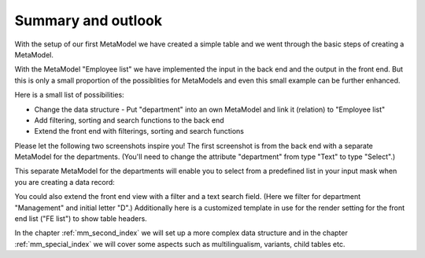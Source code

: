 .. _mm_first_conclusion:

Summary and outlook
===================


With the setup of our first MetaModel we have created a simple table and we went through the basic steps of creating a MetaModel.

With the MetaModel "Employee list" we have implemented the input in the back end and the output in the front end. But this is only a small proportion of the possiblities for MetaModels and even this small example can be further enhanced.

Here is a small list of possibilities:
  
* Change the data structure - Put "department" into an own MetaModel and link it       (relation) to "Employee list"
* Add filtering, sorting and search functions to the back end
* Extend the front end with filterings, sorting and search functions
  
Please let the following two screenshots inspire you! The first screenshot is from the back end with a separate MetaModel for the departments. (You'll need to change the attribute "department" from type "Text" to type "Select".)

|img_conclusion_01_en|

This separate MetaModel for the departments will enable you to select from a predefined list in your input mask when you are creating a data record:

|img_conclusion_03_en|

You could also extend the front end view with a filter and a text search field. 
(Here we filter for department "Management" and initial letter "D".)
Additionally here is a customized template in use for the render setting for the front end list ("FE list") to show table headers. 

|img_conclusion_02_en|

In the chapter :ref:`mm_second_index` we will set up a more complex data structure and in the chapter :ref:`mm_special_index` we will cover some aspects such as multilingualism, variants, child tables etc.

.. |img_conclusion_01_en| image:: /_img/screenshots/metamodel_first/conclusion_01_en.png
.. |img_conclusion_02_en| image:: /_img/screenshots/metamodel_first/conclusion_02_en.png
.. |img_conclusion_03_en| image:: /_img/screenshots/metamodel_first/conclusion_03_en.png